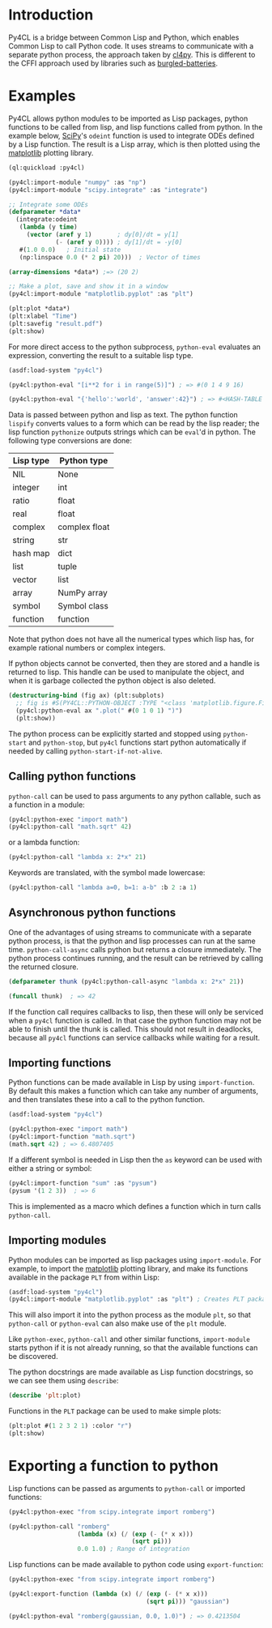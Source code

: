 * Introduction

Py4CL is a bridge between Common Lisp and Python, which enables Common
Lisp to call Python code. It uses streams to communicate with a
separate python process, the approach taken by [[https://github.com/marcoheisig/cl4py][cl4py]]. This is
different to the CFFI approach used by libraries such as [[https://github.com/pinterface/burgled-batteries][burgled-batteries]].

* Examples

Py4CL allows python modules to be imported as Lisp packages, python
functions to be called from lisp, and lisp functions called from
python. In the example below, [[https://www.scipy.org/][SciPy]]'s =odeint= function is used to
integrate ODEs defined by a Lisp function. The result is a Lisp array,
which is then plotted using the [[https://matplotlib.org/][matplotlib]] plotting library.

#+BEGIN_SRC lisp
(ql:quickload :py4cl)

(py4cl:import-module "numpy" :as "np")
(py4cl:import-module "scipy.integrate" :as "integrate")

;; Integrate some ODEs
(defparameter *data*
  (integrate:odeint 
   (lambda (y time) 
     (vector (aref y 1)       ; dy[0]/dt = y[1]
             (- (aref y 0)))) ; dy[1]/dt = -y[0]
   #(1.0 0.0)   ; Initial state
   (np:linspace 0.0 (* 2 pi) 20)))  ; Vector of times

(array-dimensions *data*) ;=> (20 2)

;; Make a plot, save and show it in a window
(py4cl:import-module "matplotlib.pyplot" :as "plt")

(plt:plot *data*)
(plt:xlabel "Time")
(plt:savefig "result.pdf")
(plt:show)
#+END_SRC

For more direct access to the python subprocess, =python-eval=
evaluates an expression, converting the result to a suitable lisp
type.

#+BEGIN_SRC lisp
(asdf:load-system "py4cl")

(py4cl:python-eval "[i**2 for i in range(5)]") ; => #(0 1 4 9 16)
#+END_SRC

#+RESULTS:
| 0 | 1 | 4 | 9 | 16 |

#+BEGIN_SRC lisp
(py4cl:python-eval "{'hello':'world', 'answer':42}") ; => #<HASH-TABLE :TEST EQUAL :COUNT 2>
#+END_SRC

#+RESULTS:
: #<HASH-TABLE :TEST EQUAL :COUNT 2 {10036F03F3}>

Data is passed between python and lisp as text. The python function
=lispify= converts values to a form which can be read by the lisp
reader; the lisp function =pythonize= outputs strings which can be
=eval='d in python. The following type conversions are done:

| Lisp type | Python type   |
|-----------+---------------|
| NIL       | None          |
| integer   | int           |
| ratio     | float         |
| real      | float         |
| complex   | complex float |
| string    | str           |
| hash map  | dict          |
| list      | tuple         |
| vector    | list          |
| array     | NumPy array   |
| symbol    | Symbol class  |
| function  | function      |

Note that python does not have all the numerical types which lisp has,
for example rational numbers or complex integers.

If python objects cannot be converted, then they are stored and a
handle is returned to lisp. This handle can be used to manipulate the
object, and when it is garbage collected the python object is also
deleted.

#+BEGIN_SRC lisp
(destructuring-bind (fig ax) (plt:subplots)
  ;; fig is #S(PY4CL::PYTHON-OBJECT :TYPE "<class 'matplotlib.figure.Figure'>" :HANDLE 6)
  (py4cl:python-eval ax ".plot(" #(0 1 0 1) ")")
  (plt:show)) 
#+END_SRC

The python process can be explicitly started and stopped using
=python-start= and =python-stop=, but =py4cl= functions start python
automatically if needed by calling =python-start-if-not-alive=.

** Calling python functions

=python-call= can be used to pass arguments to any python callable, 
such as a function in a module:

#+BEGIN_SRC lisp
(py4cl:python-exec "import math")
(py4cl:python-call "math.sqrt" 42)
#+END_SRC

#+RESULTS:
: 6.4807405

or a lambda function:
#+BEGIN_SRC lisp
(py4cl:python-call "lambda x: 2*x" 21)
#+END_SRC

#+RESULTS:
: 42

Keywords are translated, with the symbol made lowercase:
#+BEGIN_SRC lisp
(py4cl:python-call "lambda a=0, b=1: a-b" :b 2 :a 1)
#+END_SRC

#+RESULTS:
: -1

** Asynchronous python functions

One of the advantages of using streams to communicate with a separate
python process, is that the python and lisp processes can run at the
same time. =python-call-async= calls python but returns a closure
immediately. The python process continues running, and the result can
be retrieved by calling the returned closure. 

#+BEGIN_SRC lisp
(defparameter thunk (py4cl:python-call-async "lambda x: 2*x" 21))

(funcall thunk)  ; => 42
#+END_SRC

#+RESULTS:
: 42

If the function call requires callbacks to lisp, then these will only
be serviced when a =py4cl= function is called. In that case the python
function may not be able to finish until the thunk is called. This
should not result in deadlocks, because all =py4cl= functions can
service callbacks while waiting for a result.

** Importing functions

Python functions can be made available in Lisp by using =import-function=. By
default this makes a function which can take any number of arguments, and then
translates these into a call to the python function.
#+BEGIN_SRC lisp
(asdf:load-system "py4cl")

(py4cl:python-exec "import math")
(py4cl:import-function "math.sqrt")
(math.sqrt 42) ; => 6.4807405
#+END_SRC

#+RESULTS:
: 6.4807405

If a different symbol is needed in Lisp then the =as= keyword can be
used with either a string or symbol:
#+BEGIN_SRC lisp
(py4cl:import-function "sum" :as "pysum")
(pysum '(1 2 3))  ; => 6
#+END_SRC

#+RESULTS:
: 6

This is implemented as a macro which defines a function which in turn calls =python-call=.

** Importing modules

Python modules can be imported as lisp packages using =import-module=.
For example, to import the [[https://matplotlib.org/][matplotlib]] plotting library, and make its functions
available in the package =PLT= from within Lisp:
#+BEGIN_SRC lisp :session import-example
(asdf:load-system "py4cl")
(py4cl:import-module "matplotlib.pyplot" :as "plt") ; Creates PLT package
#+END_SRC

#+RESULTS:
: T

This will also import it into the python process as the module =plt=, so that
=python-call= or =python-eval= can also make use of the =plt= module. 

Like =python-exec=, =python-call= and other similar functions, 
=import-module= starts python if it is not already running, so that
the available functions can be discovered.

The python docstrings are made available as Lisp function docstrings, so we can see them
using =describe=:
#+BEGIN_SRC  lisp :session import-example
(describe 'plt:plot)
#+END_SRC

Functions in the =PLT= package can be used to make simple plots:
#+BEGIN_SRC lisp :session import-example
(plt:plot #(1 2 3 2 1) :color "r")
(plt:show)
#+END_SRC

#+RESULTS:
: NIL

* Exporting a function to python

Lisp functions can be passed as arguments to =python-call= 
or imported functions:
#+BEGIN_SRC lisp
(py4cl:python-exec "from scipy.integrate import romberg")

(py4cl:python-call "romberg" 
                   (lambda (x) (/ (exp (- (* x x)))
                                  (sqrt pi)))
                   0.0 1.0) ; Range of integration
#+END_SRC

#+RESULTS:
: 0.4213504

Lisp functions can be made available to python code using =export-function=:
#+BEGIN_SRC lisp
(py4cl:python-exec "from scipy.integrate import romberg")

(py4cl:export-function (lambda (x) (/ (exp (- (* x x)))
                                      (sqrt pi))) "gaussian")

(py4cl:python-eval "romberg(gaussian, 0.0, 1.0)") ; => 0.4213504
#+END_SRC

#+RESULTS:
: 0.4213504


